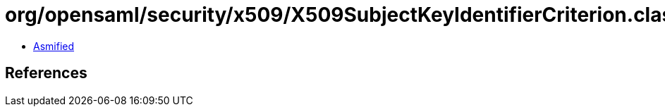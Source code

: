 = org/opensaml/security/x509/X509SubjectKeyIdentifierCriterion.class

 - link:X509SubjectKeyIdentifierCriterion-asmified.java[Asmified]

== References


